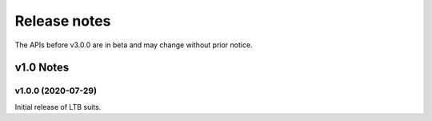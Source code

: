 .. _ReleaseNotes:

=============
Release notes
=============

The APIs before v3.0.0 are in beta and may change without prior notice.

v1.0 Notes
==========

v1.0.0 (2020-07-29)
--------------------
Initial release of LTB suits.